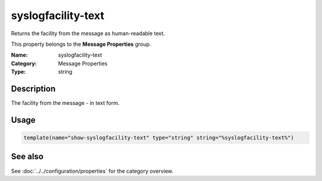 .. _prop-message-syslogfacility-text:
.. _properties.message.syslogfacility-text:

syslogfacility-text
===================

.. index::
   single: properties; syslogfacility-text
   single: syslogfacility-text

.. summary-start

Returns the facility from the message as human-readable text.

.. summary-end

This property belongs to the **Message Properties** group.

:Name: syslogfacility-text
:Category: Message Properties
:Type: string

Description
-----------
The facility from the message - in text form.

Usage
-----
.. _properties.message.syslogfacility-text-usage:

.. code-block:: rsyslog

   template(name="show-syslogfacility-text" type="string" string="%syslogfacility-text%")

See also
--------
See :doc:`../../configuration/properties` for the category overview.
